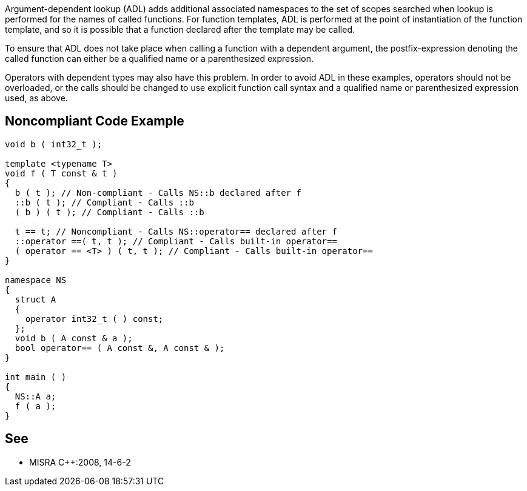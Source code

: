 Argument-dependent lookup (ADL) adds additional associated namespaces to the set of scopes searched when lookup is performed for the names of called functions. For function templates, ADL is performed at the point of instantiation of the function template, and so it is possible that a function declared after the template may be called.


To ensure that ADL does not take place when calling a function with a dependent argument, the postfix-expression denoting the called function can either be a qualified name or a parenthesized expression.


Operators with dependent types may also have this problem. In order to avoid ADL in these examples, operators should not be overloaded, or the calls should be changed to use explicit function call syntax and a qualified name or parenthesized expression used, as above.

== Noncompliant Code Example

----
void b ( int32_t );

template <typename T>
void f ( T const & t )
{
  b ( t ); // Non-compliant - Calls NS::b declared after f
  ::b ( t ); // Compliant - Calls ::b
  ( b ) ( t ); // Compliant - Calls ::b

  t == t; // Noncompliant - Calls NS::operator== declared after f
  ::operator ==( t, t ); // Compliant - Calls built-in operator==
  ( operator == <T> ) ( t, t ); // Compliant - Calls built-in operator==
}

namespace NS
{
  struct A
  {
    operator int32_t ( ) const;
  };
  void b ( A const & a );
  bool operator== ( A const &, A const & );
}

int main ( )
{
  NS::A a;
  f ( a );
}
----

== See

* MISRA {cpp}:2008, 14-6-2
